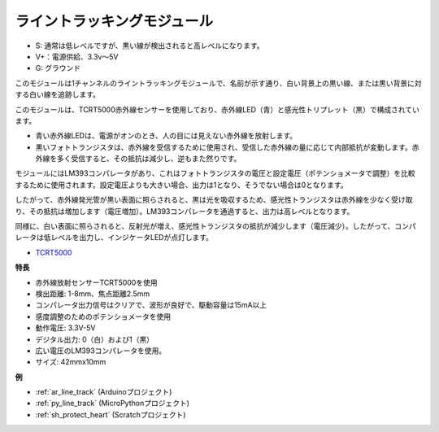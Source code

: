.. _cpn_line_track:

ライントラッキングモジュール
================================

.. image:: img/line_track.png
    :width: 400
    :align: center

* S: 通常は低レベルですが、黒い線が検出されると高レベルになります。
* V+：電源供給、3.3v〜5V
* G: グラウンド

このモジュールは1チャンネルのライントラッキングモジュールで、名前が示す通り、白い背景上の黒い線、または黒い背景に対する白い線を追跡します。

.. image:: img/tcrt5000.jpg
    :width: 200
    :align: center

このモジュールは、TCRT5000赤外線センサーを使用しており、赤外線LED（青）と感光性トリプレット（黒）で構成されています。

* 青い赤外線LEDは、電源がオンのとき、人の目には見えない赤外線を放射します。
* 黒いフォトトランジスタは、赤外線を受信するために使用され、受信した赤外線の量に応じて内部抵抗が変動します。赤外線を多く受信すると、その抵抗は減少し、逆もまた然りです。

モジュールにはLM393コンパレータがあり、これはフォトトランジスタの電圧と設定電圧（ポテンショメータで調整）を比較するために使用されます。設定電圧よりも大きい場合、出力は1となり、そうでない場合は0となります。

したがって、赤外線発光管が黒い表面に照らされると、黒は光を吸収するため、感光性トランジスタは赤外線を少なく受け取り、その抵抗は増加します（電圧増加）。LM393コンパレータを通過すると、出力は高レベルとなります。

同様に、白い表面に照らされると、反射光が増え、感光性トランジスタの抵抗が減少します（電圧減少）。したがって、コンパレータは低レベルを出力し、インジケータLEDが点灯します。

* `TCRT5000 <https://www.vishay.com/docs/83760/tcrt5000.pdf>`_

**特長**

* 赤外線放射センサーTCRT5000を使用
* 検出距離: 1-8mm、焦点距離2.5mm
* コンパレータ出力信号はクリアで、波形が良好で、駆動容量は15mA以上
* 感度調整のためのポテンショメータを使用
* 動作電圧: 3.3V-5V
* デジタル出力: 0（白）および1（黒）
* 広い電圧のLM393コンパレータを使用。
* サイズ: 42mmx10mm

**例**

* :ref:`ar_line_track` (Arduinoプロジェクト)
* :ref:`py_line_track` (MicroPythonプロジェクト)
* :ref:`sh_protect_heart` (Scratchプロジェクト)
